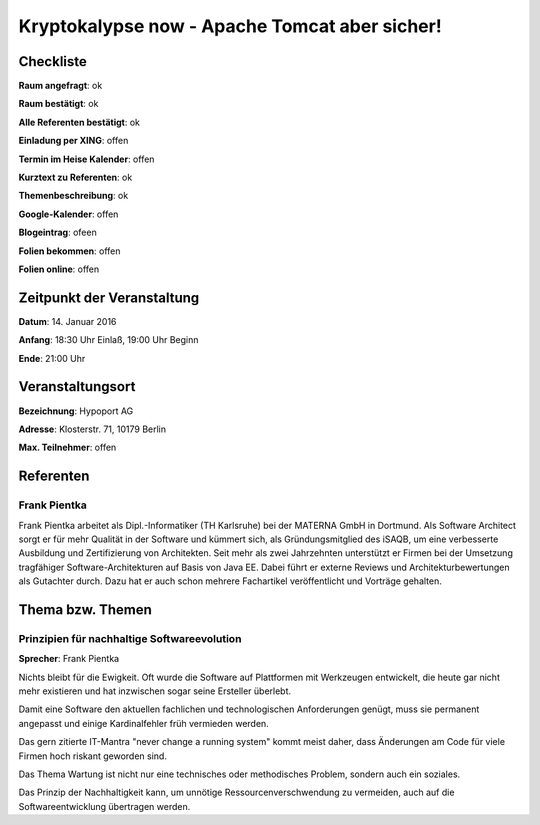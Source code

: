 Kryptokalypse now - Apache Tomcat aber sicher!
=================

Checkliste
----------

**Raum angefragt**: ok

**Raum bestätigt**: ok

**Alle Referenten bestätigt**: ok

**Einladung per XING**: offen

**Termin im Heise Kalender**: offen

**Kurztext zu Referenten**: ok

**Themenbeschreibung**: ok

**Google-Kalender**: offen

**Blogeintrag**: ofeen

**Folien bekommen**: offen

**Folien online**: offen

Zeitpunkt der Veranstaltung
---------------------------

**Datum**: 14. Januar 2016

**Anfang**: 18:30 Uhr Einlaß, 19:00 Uhr Beginn

**Ende**: 21:00 Uhr

Veranstaltungsort
-----------------

**Bezeichnung**: Hypoport AG

**Adresse**: Klosterstr. 71, 10179 Berlin

**Max. Teilnehmer**: offen

Referenten
----------

Frank Pientka
~~~~~~
Frank Pientka arbeitet als Dipl.-Informatiker (TH Karlsruhe) 
bei der MATERNA GmbH in Dortmund. Als Software Architect 
sorgt er für mehr Qualität in der Software und kümmert sich, als
Gründungsmitglied des iSAQB, um eine verbesserte Ausbildung
und Zertifizierung von Architekten. Seit mehr als zwei Jahrzehnten
unterstützt er Firmen bei der Umsetzung tragfähiger 
Software-Architekturen auf Basis von Java EE.
Dabei führt er externe Reviews und Architekturbewertungen 
als Gutachter durch. Dazu hat er auch schon mehrere
Fachartikel veröffentlicht und Vorträge gehalten.

Thema bzw. Themen
-----------------

Prinzipien für nachhaltige Softwareevolution
~~~~~~~~~~~~~~~~~~~
**Sprecher**: Frank Pientka

Nichts bleibt für die Ewigkeit. Oft wurde die Software auf Plattformen mit
Werkzeugen entwickelt, die heute gar nicht mehr existieren und hat inzwischen
sogar seine Ersteller überlebt.

Damit eine Software den aktuellen fachlichen und technologischen Anforderungen genügt,
muss sie permanent angepasst und einige Kardinalfehler früh vermieden werden.

Das gern zitierte IT-Mantra "never change a running system" kommt meist daher, dass
Änderungen am Code für viele Firmen hoch riskant geworden sind.

Das Thema Wartung ist nicht nur eine technisches oder methodisches
Problem, sondern auch ein soziales.

Das Prinzip der Nachhaltigkeit kann, um unnötige Ressourcenverschwendung zu
vermeiden, auch auf die Softwareentwicklung übertragen werden.
